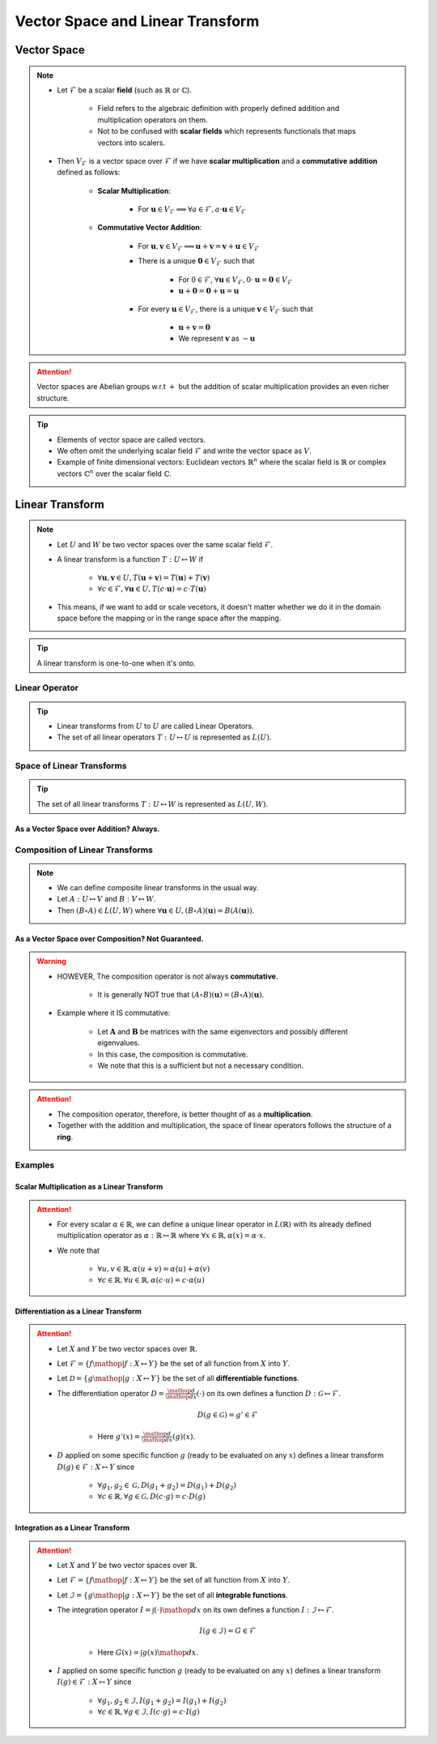 ################################################################################
Vector Space and Linear Transform
################################################################################

********************************************************************************
Vector Space
********************************************************************************
.. note::
	* Let :math:`\mathcal{F}` be a scalar **field** (such as :math:`\mathbb{R}` or :math:`\mathbb{C}`).

		* Field refers to the algebraic definition with properly defined addition and multiplication operators on them. 
		* Not to be confused with **scalar fields** which represents functionals that maps vectors into scalers.
	* Then :math:`V_\mathcal{F}` is a vector space over :math:`\mathcal{F}` if we have **scalar multiplication** and a **commutative addition** defined as follows:

		* **Scalar Multiplication**: 

			* For :math:`\mathbf{u}\in V_\mathcal{F}\implies\forall a\in \mathcal{F}, a\cdot\mathbf{u}\in V_\mathcal{F}`
		* **Commutative Vector Addition**: 

			* For :math:`\mathbf{u},\mathbf{v}\in V_\mathcal{F}\implies \mathbf{u}+\mathbf{v}=\mathbf{v}+\mathbf{u}\in V_\mathcal{F}`
			* There is a unique :math:`\mathbf{0}\in V_\mathcal{F}` such that 

				* For :math:`0\in \mathcal{F}`, :math:`\forall\mathbf{u}\in V_\mathcal{F}, 0\cdot\mathbf{u}=\mathbf{0}\in V_\mathcal{F}`
				* :math:`\mathbf{u}+\mathbf{0}=\mathbf{0}+\mathbf{u}=\mathbf{u}`
			* For every :math:`\mathbf{u}\in V_\mathcal{F}`, there is a unique :math:`\mathbf{v}\in V_\mathcal{F}` such that

				* :math:`\mathbf{u}+\mathbf{v}=\mathbf{0}`
				* We represent :math:`\mathbf{v}` as :math:`-\mathbf{u}`

.. attention::
	Vector spaces are Abelian groups w.r.t :math:`+` but the addition of scalar multiplication provides an even richer structure.

.. tip::	
	* Elements of vector space are called vectors.
	* We often omit the underlying scalar field :math:`\mathcal{F}` and write the vector space as :math:`V`.
	* Example of finite dimensional vectors: Euclidean vectors :math:`\mathbb{R}^n` where the scalar field is :math:`\mathbb{R}` or complex vectors :math:`\mathbb{C}^n` over the scalar field :math:`\mathbb{C}`.

********************************************************************************
Linear Transform
********************************************************************************
.. note::
	* Let :math:`U` and :math:`W` be two vector spaces over the same scalar field :math:`\mathcal{F}`.
	* A linear transform is a function :math:`T:U\mapsto W` if 

		* :math:`\forall\mathbf{u},\mathbf{v}\in U, T(\mathbf{u}+\mathbf{v})=T(\mathbf{u})+T(\mathbf{v})`
		* :math:`\forall c\in\mathcal{F},\forall\mathbf{u}\in U, T(c\cdot\mathbf{u})=c\cdot T(\mathbf{u})`
	* This means, if we want to add or scale vecetors, it doesn't matter whether we do it in the domain space before the mapping or in the range space after the mapping.

.. tip::
	A linear transform is one-to-one when it's onto.

Linear Operator
================================================================================
.. tip::
	* Linear transforms from :math:`U` to :math:`U` are called Linear Operators.
	* The set of all linear operators :math:`T:U\mapsto U` is represented as :math:`L(U)`.

Space of Linear Transforms
================================================================================
.. tip::
	The set of all linear transforms :math:`T:U\mapsto W` is represented as :math:`L(U,W)`.

As a Vector Space over Addition? Always.
--------------------------------------------------------------------------------
.. seealso::
	* Let's consider :math:`A,B\in L(U,W)`.
	* We can define a commutative addition in :math:`L(U,V)` with the same scalar multiplication of :math:`W`.

		* Let :math:`C=(a\cdot A+b\cdot B)` where for any :math:`a,b\in\mathcal{F}` we have

			.. math:: \forall\mathbf{u}\in U, C(\mathbf{u})=(a\cdot A+b\cdot B)(\mathbf{u})=a\cdot A(\mathbf{u})+b\cdot B(\mathbf{u})
		* We note that :math:`C\in L(U,W)`.
	* We also define an identity operator :math:`0_L\in L(U,W)` such that :math:`\forall \mathbf{u}, 0_L(\mathbf{u})=\mathbf{0}`.

		* We note that :math:`A+0_L=0_L+A=A`.
	* We can define a unique additive inverse :math:`-A:U\mapsto W`.

		.. math:: A(\mathbf{u})+-A(\mathbf{u})=-A(\mathbf{u})+A(\mathbf{u})=0_L(\mathbf{u})=\mathbf{0}

Composition of Linear Transforms
================================================================================
.. note::
	* We can define composite linear transforms in the usual way.
	* Let :math:`A:U\mapsto V` and :math:`B:V\mapsto W`.
	* Then :math:`(B\circ A)\in L(U,W)` where :math:`\forall\mathbf{u}\in U, (B\circ A)(\mathbf{u})=B(A(\mathbf{u}))`.

As a Vector Space over Composition? Not Guaranteed.
--------------------------------------------------------------------------------
.. seealso::
	* Let's consider :math:`A,B\in L(U)`.
	* We can consider :math:`\circ` as an "addition" in :math:`L(U,V)` with the same scalar multiplication of :math:`U`.

		* Let :math:`C=((b\cdot B)\circ (a\cdot A))\in L(U)` where for any :math:`a,b\in\mathcal{F}` we have

			.. math:: \forall\mathbf{u}\in U, C(\mathbf{u})=((b\cdot B)\circ (a\cdot A))(\mathbf{u})=ab\cdot B(A(\mathbf{u}))
	* We define the identity operator :math:`I:U\mapsto U` such that :math:`\forall \mathbf{u}, I(\mathbf{u})=\mathbf{u}`.

		We note that :math:`A\circ I = I\circ A = A`
	* If the transform is **onto**, then we can define a unique composition inverse :math:`A^{-1}:U\mapsto U` such that

		.. math:: (A\circ A^{-1})(\mathbf{u}) = (A^{-1}\circ A)(\mathbf{u}) = I(\mathbf{u}) = \mathbf{u}

.. warning::
	* HOWEVER, The composition operator is not always **commutative**.
	
		* It is generally NOT true that :math:`(A\circ B)(\mathbf{u})=(B\circ A)(\mathbf{u})`.
	* Example where it IS commutative:

		* Let :math:`\mathbf{A}` and :math:`\mathbf{B}` be matrices with the same eigenvectors and possibly different eigenvalues.
		* In this case, the composition is commutative.
		* We note that this is a sufficient but not a necessary condition.

.. attention::
	* The composition operator, therefore, is better thought of as a **multiplication**.
	* Together with the addition and multiplication, the space of linear operators follows the structure of a **ring**.

Examples
================================================================================
Scalar Multiplication as a Linear Transform
--------------------------------------------------------------------------------
.. attention::
	* For every scalar :math:`\alpha\in\mathbb{R}`, we can define a unique linear operator in :math:`L(\mathbb{R})` with its already defined multiplication operator as :math:`\alpha:\mathbb{R}\mapsto\mathbb{R}` where :math:`\forall x\in\mathbb{R}, \alpha(x)=\alpha\cdot x`.
	* We note that

		* :math:`\forall u,v\in \mathbb{R}, \alpha(u+v)=\alpha(u)+\alpha(v)`
		* :math:`\forall c\in\mathbb{R},\forall u\in \mathbb{R}, \alpha(c\cdot u)=c\cdot\alpha(u)`

Differentiation as a Linear Transform
--------------------------------------------------------------------------------
.. attention::
	* Let :math:`X` and :math:`Y` be two vector spaces over :math:`\mathbb{R}`.
	* Let :math:`\mathcal{F}=\{f\mathop{|} f:X\mapsto Y\}` be the set of all function from :math:`X` into :math:`Y`.
	* Let :math:`\mathcal{D}=\{g\mathop{|} g:X\mapsto Y\}` be the set of all **differentiable functions**.
	* The differentiation operator :math:`D=\frac{\mathop{d}}{\mathop{dx}}(\cdot)` on its own defines a function :math:`D:\mathcal{G}\mapsto\mathcal{F}`.

		.. math:: D(g\in\mathcal{G})=g'\in\mathcal{F}

		* Here :math:`g'(x)=\frac{\mathop{d}}{\mathop{dx}}(g)(x)`.
	* :math:`D` applied on some specific function :math:`g` (ready to be evaluated on any :math:`x`) defines a linear transform :math:`D(g)\in\mathcal{F}:X\mapsto Y` since

		* :math:`\forall g_1,g_2\in \mathcal{G}, D(g_1+g_2)=D(g_1)+D(g_2)`
		* :math:`\forall c\in \mathbb{R},\forall g\in \mathcal{G}, D(c\cdot g)=c\cdot D(g)`

Integration as a Linear Transform
--------------------------------------------------------------------------------
.. attention::
	* Let :math:`X` and :math:`Y` be two vector spaces over :math:`\mathbb{R}`.
	* Let :math:`\mathcal{F}=\{f\mathop{|} f:X\mapsto Y\}` be the set of all function from :math:`X` into :math:`Y`.
	* Let :math:`\mathcal{I}=\{g\mathop{|} g:X\mapsto Y\}` be the set of all **integrable functions**.
	* The integration operator :math:`I=\int(\cdot)\mathop{dx}` on its own defines a function :math:`I:\mathcal{I}\mapsto\mathcal{F}`.

		.. math:: I(g\in\mathcal{I})=G\in\mathcal{F}

		* Here :math:`G(x)=\int g(x)\mathop{dx}`.
	* :math:`I` applied on some specific function :math:`g` (ready to be evaluated on any :math:`x`) defines a linear transform :math:`I(g)\in\mathcal{F}:X\mapsto Y` since

		* :math:`\forall g_1,g_2\in \mathcal{I}, I(g_1+g_2)=I(g_1)+I(g_2)`
		* :math:`\forall c\in \mathbb{R},\forall g\in \mathcal{I}, I(c\cdot g)=c\cdot I(g)`

